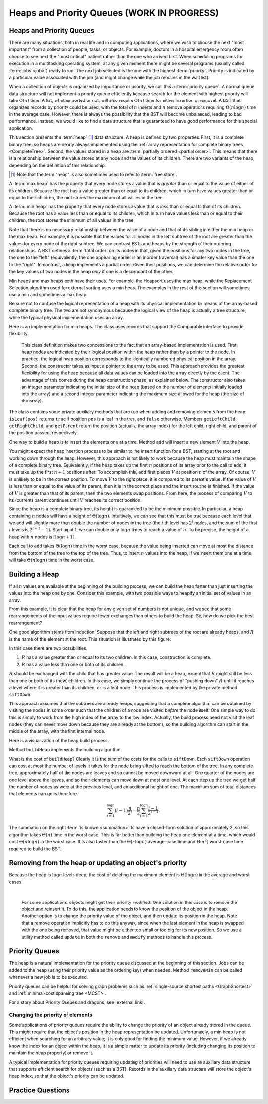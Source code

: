 .. raw:: html

   <script>ODSA.SETTINGS.MODULE_SECTIONS = ['heaps-and-priority-queues', 'building-a-heap', 'removing-from-the-heap-or-updating-an-object-s-priority', 'priority-queues', 'changing-the-priority-of-elements', 'practice-questions'];</script>

.. _Heaps:


.. raw:: html

   <script>ODSA.SETTINGS.DISP_MOD_COMP = true;ODSA.SETTINGS.MODULE_NAME = "Heaps";ODSA.SETTINGS.MODULE_LONG_NAME = "Heaps and Priority Queues (WORK IN PROGRESS)";ODSA.SETTINGS.MODULE_CHAPTER = "Priority Queues"; ODSA.SETTINGS.BUILD_DATE = "2021-11-25 22:43:15"; ODSA.SETTINGS.BUILD_CMAP = true;JSAV_OPTIONS['lang']='en';JSAV_EXERCISE_OPTIONS['code']='pseudo';</script>


.. |--| unicode:: U+2013   .. en dash
.. |---| unicode:: U+2014  .. em dash, trimming surrounding whitespace
   :trim:



.. odsalink:: AV/Binary/HeapBldChoiceCON.css

.. odsalink:: AV/Binary/HeapsIndCON.css

.. odsalink:: AV/Binary/heapbuildProofCON.css
.. This file is part of the OpenDSA eTextbook project. See
.. http://opendsa.org for more details.
.. Copyright (c) 2012-2020 by the OpenDSA Project Contributors, and
.. distributed under an MIT open source license.

.. avmetadata::
   :author: Cliff Shaffer
   :requires: binary tree terminology; BST; complete tree
   :satisfies: heap; priority queue
   :topic: Heaps

Heaps and Priority Queues (WORK IN PROGRESS)
===============================================

Heaps and Priority Queues
-------------------------

There are many situations, both in real life and in computing
applications, where we wish to choose the next "most important"
from a collection of people, tasks, or objects.
For example, doctors in a hospital emergency room often choose to see
next the "most critical" patient rather than the one who arrived
first.
When scheduling programs for execution in a multitasking
operating system, at any given moment there might be several programs
(usually called :term:`jobs <job>`) ready to run.
The next job selected is the one with the highest
:term:`priority`. 
Priority is indicated by a particular value associated with the job
(and might change while the job remains in the wait list).

When a collection of objects is organized by importance or priority,
we call this a :term:`priority queue`.
A normal queue data structure will not implement a priority queue
efficiently because search for the element with highest priority will
take :math:`\Theta(n)` time.
A list, whether sorted or not, will also require :math:`\Theta(n)`
time for either insertion or removal.
A BST that organizes records by priority could be used, with the total 
of :math:`n` inserts and :math:`n` remove operations
requiring :math:`\Theta(n \log n)` time in the average case.
However, there is always the possibility that the BST will become
unbalanced, leading to bad performance.
Instead, we would like to find a data structure that is guaranteed to
have good performance for this special application.

This section presents the :term:`heap` [#]_ data structure.
A heap is defined by two properties.
First, it is a complete binary tree,
so heaps are nearly always implemented using the
:ref:`array representation for complete binary trees  <CompleteTree>`.
Second, the values stored in a heap are
:term:`partially ordered <partial order>`.
This means that there is a relationship between the value stored at
any node and the values of its children.
There are two variants of the heap, depending on the definition of
this relationship.

.. [#] Note that the term "heap" is also sometimes used to refer to
       :term:`free store`.

A :term:`max heap` has the property that every node stores a
value that is *greater* than or equal to the value of either of
its children.
Because the root has a value greater than or equal to its children,
which in turn have values greater than or equal to their children, the
root stores the maximum of all values in the tree.

A :term:`min heap` has the property that every node stores a
value that is *less* than or equal to that of its children.
Because the root has a value less than or equal to its children, which
in turn have values less than or equal to their children, the root
stores the minimum of all values in the tree.

Note that there is no necessary relationship between the value of a
node and that of its sibling in either the min heap or the max heap.
For example, it is possible that the values for all nodes in the left
subtree of the root are greater than the values for every node of the
right subtree.
We can contrast BSTs and heaps by the strength of their ordering
relationships.
A BST defines a :term:`total order` on its nodes in that,
given the positions for any two nodes in the tree, the one to the
"left" (equivalently, the one appearing earlier in an inorder
traversal) has a smaller key value than the one to the "right".
In contrast, a heap implements a partial order.
Given their positions, we can determine the relative order for the
key values of two nodes in the heap *only* if one is a
descendant of the other.

Min heaps and max heaps both have their uses.
For example, the Heapsort uses the max heap,
while the Replacement Selection algorithm used for external sorting
uses a min heap.
The examples in the rest of this section will sometimes use a min
and sometimes a max heap.

Be sure not to confuse the logical representation of a heap
with its physical implementation by means of the array-based complete
binary tree.
The two are not synonymous because the logical view of the heap is
actually a tree structure, while the typical physical implementation
uses an array.

Here is an implementation for min heaps.
The class uses records that support the Comparable interface to
provide flexibility.

.. codeinclude:: ChalmersGU/API/MinHeap
   :tag: MinHeap


..

    This class definition makes two concessions to the fact that an
    array-based implementation is used.
    First, heap nodes are indicated by their logical position within the
    heap rather than by a pointer to the node.
    In practice, the logical heap position corresponds to the identically
    numbered physical position in the array.
    Second, the constructor takes as input a pointer to the array to be used.
    This approach provides the greatest flexibility for using the heap
    because all data values can be loaded into the array directly
    by the client.
    The advantage of this comes during the heap construction phase,
    as explained below.
    The constructor also takes an integer parameter indicating the initial
    size of the heap (based on the number of elements initially loaded
    into the array) and a second integer parameter indicating the maximum
    size allowed for the heap (the size of the array).


The class contains some private auxiliary methods that are use when adding and
removing elements from the heap: 
``isLeaf(pos)`` returns ``true`` if position
``pos`` is a leaf in the tree, and ``false`` otherwise.
Members ``getLeftChild``, ``getRightChild``,
and ``getParent`` return the position (actually, the array index)
for the left child, right child, and parent of the position passed,
respectively.

One way to build a heap is to insert the elements one at a time.
Method ``add`` will insert a new element :math:`V` into
the heap.

.. inlineav:: heapinsertCON ss
   :points: 0.0
   :required: False
   :threshold: 1.0
   :long_name: Heap insert Slideshow
   :output: show

You might expect the heap insertion process to be similar to the
insert function for a BST, starting at the root and working down
through the heap.
However, this approach is not likely to work because the heap must
maintain the shape of a complete binary tree.
Equivalently, if the heap takes up the first
:math:`n` positions of its array prior to the call to
``add``,
it must take up the first :math:`n+1` positions after.
To accomplish this, ``add`` first places :math:`V` at
position :math:`n` of the array.
Of course, :math:`V` is unlikely to be in the correct position.
To move :math:`V` to the right place, it is compared to its
parent's value.
If the value of :math:`V` is less than or equal to the value of its
parent, then it is in the correct place and the insert routine is
finished.
If the value of :math:`V` is greater than that of its parent, then
the two elements swap positions.
From here, the process of comparing :math:`V` to its (current)
parent continues until :math:`V` reaches its correct position.

Since the heap is a complete binary tree, its height is guaranteed to
be the minimum possible.
In particular, a heap containing :math:`n` nodes will have a height of
:math:`\Theta(\log n)`.
Intuitively, we can see that this must be true because each level that
we add will slightly more than double the number of nodes in the tree
(the :math:`i` th level has :math:`2^i` nodes,
and the sum of the first :math:`i` levels is :math:`2^{i+1}-1`).
Starting at 1, we can double only :math:`\log n` times to reach a
value of :math:`n`.
To be precise, the height of a heap with :math:`n` nodes is
:math:`\lceil \log n + 1 \rceil`.

Each call to ``add`` takes :math:`\Theta(\log n)` time in the
worst case, because the value being inserted can move at most the
distance from the bottom of the tree to the top of the tree.
Thus, to insert :math:`n` values into the heap, if we insert them 
one at a time, will take :math:`\Theta(n \log n)` time in the
worst case.

.. avembed:: AV/Binary/heapinsertPRO.html pe
   :module: Heaps
   :points: 1.0
   :required: True
   :threshold: 0.9
   :exer_opts: JXOP-debug=true&amp;JOP-lang=en&amp;JXOP-code=none
   :long_name: Heap Insert Proficiency Exercise


Building a Heap
---------------

If all :math:`n` values are available at the beginning of the
building process, we can build the heap faster than just
inserting the values into the heap one by one.
Consider this example, with two possible ways to heapify an initial
set of values in an array.

.. _HeapBuild:

.. inlineav:: HeapBldChoiceCON ss
   :points: 0.0
   :required: False
   :threshold: 1.0
   :long_name: Heap Build Choices
   :output: show

   Two series of exchanges to build a max heap.
   (a) This heap is built by a series of nine exchanges in the order
   (4-2), (4-1), (2-1), (5-2), (5-4), (6-3), (6-5), (7-5), (7-6).
   (b) This heap is built by a series of four exchanges in the order
   (5-2), (7-3), (7-1), (6-1).

From this example, it is clear that the heap for any given
set of numbers is not unique, and we see that some rearrangements of
the input values require fewer exchanges than others to build the
heap.
So, how do we pick the best rearrangement?

One good algorithm stems from induction.
Suppose that the left and right subtrees of the root are already
heaps, and :math:`R` is the name of the element at the root.
This situation is illustrated by this figure:

.. _HeapInduct:

.. inlineav:: HeapsIndCON dgm
   :align: justify

   Final stage in the heap-building algorithm.
   Both subtrees of node :math:`R` are heaps.
   All that remains is to push :math:`R` down to its proper level in
   the heap.

In this case there are two possibilities.

(1) :math:`R` has a value greater than or equal to its two
    children. In this case, construction is complete.
(2) :math:`R` has a value less than one or both of its children.

:math:`R` should be exchanged with the child that has
greater value.
The result will be a heap, except that :math:`R`
might still be less than one or both of its (new) children.
In this case, we simply continue the process of "pushing down"
:math:`R` until it reaches a level where it is greater than its
children, or is a leaf node.
This process is implemented by the private method
``siftDown``.

This approach assumes that the subtrees are already heaps,
suggesting that a complete algorithm can be obtained by visiting
the nodes in some order such that the children of a node are
visited *before* the node itself.
One simple way to do this is simply to work from the high index of
the array to the low index.
Actually, the build process need not visit the leaf nodes
(they can never move down because they are already at the bottom), so
the building algorithm can start in the middle of the array, with the
first internal node.

Here is a visualization of the heap build process.

.. inlineav:: heapbuildCON ss
   :points: 0.0
   :required: False
   :threshold: 1.0
   :long_name: Heapbuild Slideshow
   :output: show

Method ``buildHeap`` implements the building algorithm.

.. avembed:: AV/Binary/heapbuildPRO.html pe
   :module: Heaps
   :points: 1.0
   :required: True
   :threshold: 0.9
   :exer_opts: JXOP-debug=true&amp;JOP-lang=en&amp;JXOP-code=none
   :long_name: Heap Build Proficiency Exercise

What is the cost of ``buildHeap``?
Clearly it is the sum of the costs for the calls to ``siftDown``.
Each ``siftDown`` operation can cost at most the number of
levels it takes for the node being sifted to reach the bottom of the
tree.
In any complete tree, approximately half of the nodes are leaves
and so cannot be moved downward at all.
One quarter of the nodes are one level above the leaves, and so their
elements can move down at most one level.
At each step up the tree we get half the number of nodes as were at
the previous level, and an additional height of one.
The maximum sum of total distances that elements can go is
therefore

.. math::

   \sum_{i=1}^{\log n} (i-1)\frac{n}{2^i}
   = \frac{n}{2}\sum_{i=1}^{\log n} \frac{i-1}{2^{i-1}}.

The summation on the right :term:`is known  <summation>`
to have a closed-form solution of approximately 2,
so this algorithm takes :math:`\Theta(n)` time in the worst case.
This is far better than building the heap one element at a time,
which would cost :math:`\Theta(n \log n)` in the worst case.
It is also faster than the :math:`\Theta(n \log n)` average-case
time and :math:`\Theta(n^2)` worst-case time required to build the
BST.

.. inlineav:: heapbuildProofCON ss
   :points: 0.0
   :required: False
   :threshold: 1.0
   :long_name: Heap build analysis proof Slideshow
   :output: show


Removing from the heap or updating an object's priority
-------------------------------------------------------

.. inlineav:: heapmaxCON ss
   :points: 0.0
   :required: False
   :threshold: 1.0
   :long_name: Remove Max Slideshow
   :output: show

Because the heap is :math:`\log n` levels deep, the cost of deleting
the maximum element is :math:`\Theta(\log n)` in the average and worst
cases.

.. avembed:: AV/Binary/heapremovePRO.html pe
   :module: Heaps
   :points: 1.0
   :required: True
   :threshold: 0.9
   :exer_opts: JXOP-debug=true&amp;JOP-lang=en&amp;JXOP-code=none
   :long_name: Heap Remove Exercise

|

.. inlineav:: heapremoveCON ss
   :points: 0.0
   :required: False
   :threshold: 1.0
   :long_name: Remove Any Slideshow
   :output: show


.. 

    For some applications, objects might get their priority modified.
    One solution in this case is to remove the object and reinsert it.
    To do this, the application needs to know the position of the object
    in the heap.
    Another option is to change the priority value of the object, and then
    update its position in the heap.
    Note that a remove operation implicitly has to do this anyway, since
    when the last element in the heap is swapped with the one being
    removed, that value might be either too small or too big for its new
    position.
    So we use a utility method called ``update`` in both the ``remove``
    and ``modify`` methods to handle this process.

            
Priority Queues
---------------

The heap is a natural implementation for the priority queue discussed
at the beginning of this section.
Jobs can be added to the heap (using their priority value as the
ordering key) when needed.
Method ``removeMin`` can be called whenever a new job is to be
executed.

Priority queues can be helpful for solving graph problems such as
:ref:`single-source shortest paths  <GraphShortest>`
and
:ref:`minimal-cost spanning tree  <MCST>`.

For a story about Priority Queues and dragons, see |external_link|.

.. |external_link| raw:: html

   <a href="http://computationaltales.blogspot.com/2011/04/stacks-queues-priority-queues-and.html" target="_blank">Computational Fairy Tales: Stacks, Queues, Priority Queues, and the Prince's Complaint Line</a>


Changing the priority of elements
~~~~~~~~~~~~~~~~~~~~~~~~~~~~~~~~~~

Some applications of priority queues require the ability to change the
priority of an object already stored in the queue.
This might require that the object's position in the heap representation
be updated.
Unfortunately, a min heap is not efficient when searching for an
arbitrary value; it is only good for finding the minimum value.
However, if we already know the index for an object within the heap,
it is a simple matter to update its priority (including changing its
position to maintain the heap property) or remove it.

A typical implementation for priority queues requiring updating of
priorities will need to use an auxiliary data structure that supports
efficient search for objects (such as a BST).
Records in the auxiliary data structure will store
the object's heap index, so that the object's priority can be updated.

Practice Questions
-------------------

.. avembed:: Exercises/Binary/HeapSumm.html ka
   :module: Heaps
   :points: 1.0
   :required: True
   :threshold: 5
   :exer_opts: JXOP-debug=true&amp;JOP-lang=en&amp;JXOP-code=pseudo
   :long_name: Heap Question Summary

.. odsascript:: DataStructures/binaryheap.js
.. odsascript:: AV/Binary/heapinsertCON.js
.. odsascript:: AV/Binary/HeapBldChoiceCON.js
.. odsascript:: AV/Binary/HeapsIndCON.js
.. odsascript:: AV/Binary/heapbuildCON.js
.. odsascript:: AV/Binary/heapbuildProofCON.js
.. odsascript:: AV/Binary/heapmaxCON.js
.. odsascript:: AV/Binary/heapremoveCON.js
